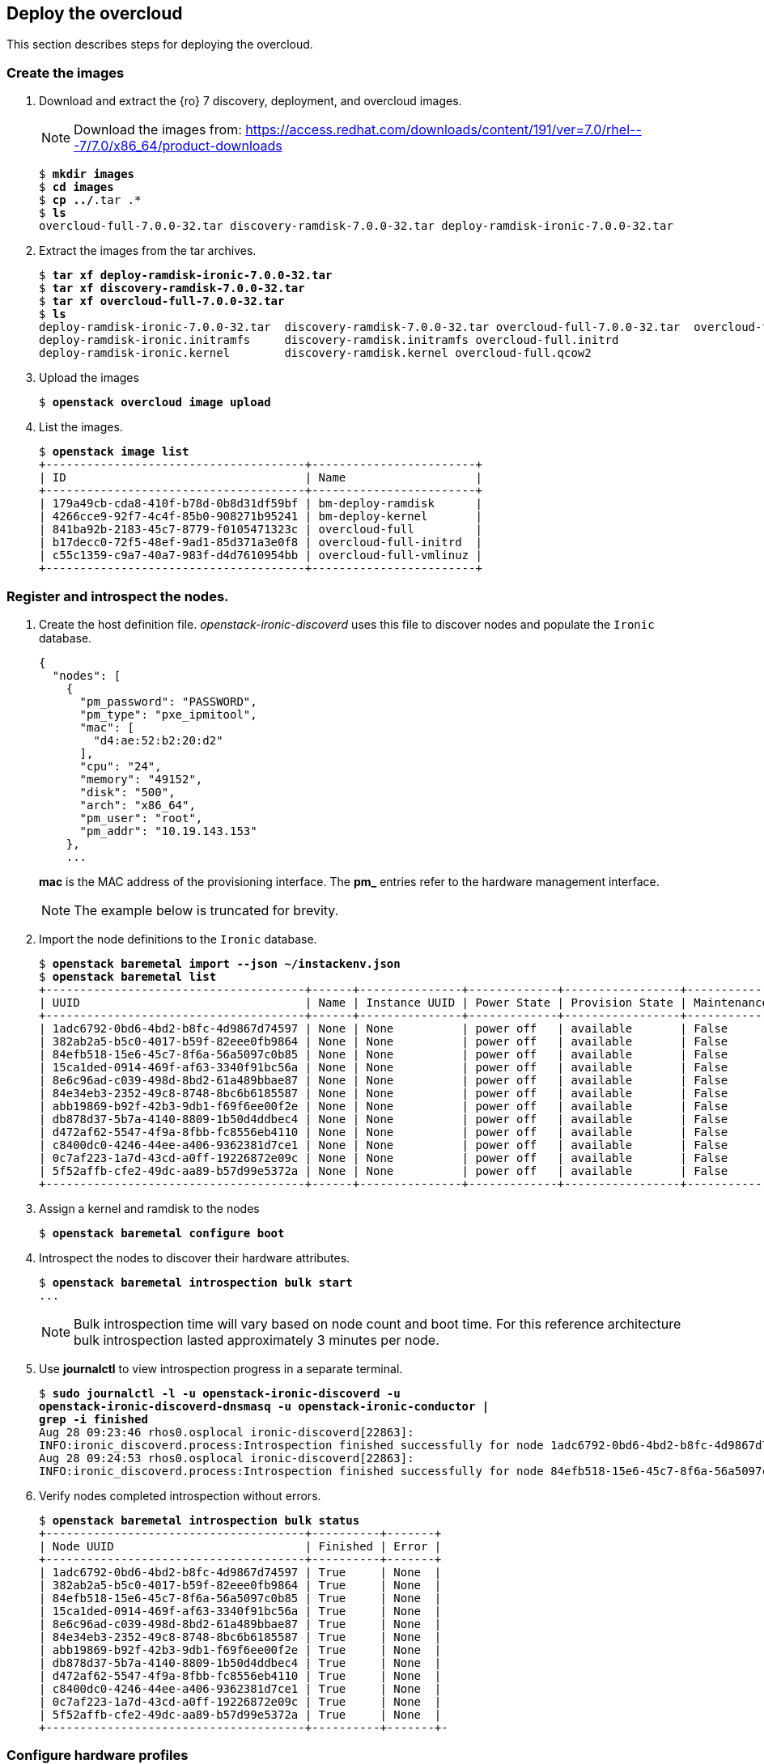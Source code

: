 [chapter 6]
== Deploy the overcloud
This section describes steps for deploying the overcloud.

=== Create the images

1. Download and extract the {ro} 7 discovery, deployment, and
  overcloud images.
+
NOTE: Download the images from: https://access.redhat.com/downloads/content/191/ver=7.0/rhel---7/7.0/x86_64/product-downloads
+
[subs=+quotes]
----
$ *mkdir images*
$ *cd images*
$ *cp ../*.tar .*
$ *ls*
overcloud-full-7.0.0-32.tar discovery-ramdisk-7.0.0-32.tar deploy-ramdisk-ironic-7.0.0-32.tar
----
+
2. Extract the images from the tar archives.
+
[subs=+quotes]
----
$ *tar xf deploy-ramdisk-ironic-7.0.0-32.tar*
$ *tar xf discovery-ramdisk-7.0.0-32.tar*
$ *tar xf overcloud-full-7.0.0-32.tar*
$ *ls*
deploy-ramdisk-ironic-7.0.0-32.tar  discovery-ramdisk-7.0.0-32.tar overcloud-full-7.0.0-32.tar  overcloud-full.vmlinuz
deploy-ramdisk-ironic.initramfs     discovery-ramdisk.initramfs overcloud-full.initrd
deploy-ramdisk-ironic.kernel        discovery-ramdisk.kernel overcloud-full.qcow2
----
+
3. Upload the images
+
[subs=+quotes]
----
$ *openstack overcloud image upload*
----
+
4. List the images.
+
[subs=+quotes]
----
$ *openstack image list*
+--------------------------------------+------------------------+
| ID                                   | Name                   |
+--------------------------------------+------------------------+
| 179a49cb-cda8-410f-b78d-0b8d31df59bf | bm-deploy-ramdisk      |
| 4266cce9-92f7-4c4f-85b0-908271b95241 | bm-deploy-kernel       |
| 841ba92b-2183-45c7-8779-f0105471323c | overcloud-full         |
| b17decc0-72f5-48ef-9ad1-85d371a3e0f8 | overcloud-full-initrd  |
| c55c1359-c9a7-40a7-983f-d4d7610954bb | overcloud-full-vmlinuz |
+--------------------------------------+------------------------+
----

=== Register and introspect the nodes.

1. Create the host definition file. _openstack-ironic-discoverd_
  uses this file to discover nodes and populate the `Ironic`
  database.
+
[source%autofit,ruby,numbered]
----
{
  "nodes": [
    {
      "pm_password": "PASSWORD",
      "pm_type": "pxe_ipmitool",
      "mac": [
        "d4:ae:52:b2:20:d2"
      ],
      "cpu": "24",
      "memory": "49152",
      "disk": "500",
      "arch": "x86_64",
      "pm_user": "root",
      "pm_addr": "10.19.143.153"
    },
    ...
----
+
*mac* is the MAC address of the provisioning interface. The *pm_*
entries refer to the hardware management interface.
+
NOTE: The example below is truncated for brevity.
+
2. Import the node definitions to the `Ironic` database.
+
[subs=+quotes]
----
$ *openstack baremetal import --json ~/instackenv.json*
$ *openstack baremetal list*
+--------------------------------------+------+---------------+-------------+-----------------+-------------+
| UUID                                 | Name | Instance UUID | Power State | Provision State | Maintenance |
+--------------------------------------+------+---------------+-------------+-----------------+-------------+
| 1adc6792-0bd6-4bd2-b8fc-4d9867d74597 | None | None          | power off   | available       | False       |
| 382ab2a5-b5c0-4017-b59f-82eee0fb9864 | None | None          | power off   | available       | False       |
| 84efb518-15e6-45c7-8f6a-56a5097c0b85 | None | None          | power off   | available       | False       |
| 15ca1ded-0914-469f-af63-3340f91bc56a | None | None          | power off   | available       | False       |
| 8e6c96ad-c039-498d-8bd2-61a489bbae87 | None | None          | power off   | available       | False       |
| 84e34eb3-2352-49c8-8748-8bc6b6185587 | None | None          | power off   | available       | False       |
| abb19869-b92f-42b3-9db1-f69f6ee00f2e | None | None          | power off   | available       | False       |
| db878d37-5b7a-4140-8809-1b50d4ddbec4 | None | None          | power off   | available       | False       |
| d472af62-5547-4f9a-8fbb-fc8556eb4110 | None | None          | power off   | available       | False       |
| c8400dc0-4246-44ee-a406-9362381d7ce1 | None | None          | power off   | available       | False       |
| 0c7af223-1a7d-43cd-a0ff-19226872e09c | None | None          | power off   | available       | False       |
| 5f52affb-cfe2-49dc-aa89-b57d99e5372a | None | None          | power off   | available       | False       |
+--------------------------------------+------+---------------+-------------+-----------------+-------------+
----
3. Assign a kernel and ramdisk to the nodes
+
[subs=+quotes]
----
$ *openstack baremetal configure boot*
----
4. Introspect the nodes to discover their hardware attributes.
+
[subs=+quotes]
----
$ *openstack baremetal introspection bulk start*
...
----
+
NOTE: Bulk introspection time will vary based on node count and boot
time. For this reference architecture bulk introspection lasted
approximately 3 minutes per node.
5. Use *journalctl* to view introspection progress in a separate
   terminal.
+
[subs=+quotes]
----
$ *sudo journalctl -l -u openstack-ironic-discoverd -u
openstack-ironic-discoverd-dnsmasq -u openstack-ironic-conductor |
grep -i finished*
Aug 28 09:23:46 rhos0.osplocal ironic-discoverd[22863]:
INFO:ironic_discoverd.process:Introspection finished successfully for node 1adc6792-0bd6-4bd2-b8fc-4d9867d74597
Aug 28 09:24:53 rhos0.osplocal ironic-discoverd[22863]:
INFO:ironic_discoverd.process:Introspection finished successfully for node 84efb518-15e6-45c7-8f6a-56a5097c0b85
----
6. Verify nodes completed introspection without errors.
+
[subs=+quotes]
----
$ *openstack baremetal introspection bulk status*
+--------------------------------------+----------+-------+
| Node UUID                            | Finished | Error |
+--------------------------------------+----------+-------+
| 1adc6792-0bd6-4bd2-b8fc-4d9867d74597 | True     | None  |
| 382ab2a5-b5c0-4017-b59f-82eee0fb9864 | True     | None  |
| 84efb518-15e6-45c7-8f6a-56a5097c0b85 | True     | None  |
| 15ca1ded-0914-469f-af63-3340f91bc56a | True     | None  |
| 8e6c96ad-c039-498d-8bd2-61a489bbae87 | True     | None  |
| 84e34eb3-2352-49c8-8748-8bc6b6185587 | True     | None  |
| abb19869-b92f-42b3-9db1-f69f6ee00f2e | True     | None  |
| db878d37-5b7a-4140-8809-1b50d4ddbec4 | True     | None  |
| d472af62-5547-4f9a-8fbb-fc8556eb4110 | True     | None  |
| c8400dc0-4246-44ee-a406-9362381d7ce1 | True     | None  |
| 0c7af223-1a7d-43cd-a0ff-19226872e09c | True     | None  |
| 5f52affb-cfe2-49dc-aa89-b57d99e5372a | True     | None  |
+--------------------------------------+----------+-------+-
----

=== Configure hardware profiles

1. Create the default flavor for baremetal deployments.
+
[subs=+quotes]
----
$ *openstack flavor create --id auto --ram 4096 --disk 40 --vcpus 1 baremetal*
+----------------------------+--------------------------------------+
| Field                      | Value                                |
+----------------------------+--------------------------------------+
| OS-FLV-DISABLED:disabled   | False                                |
| OS-FLV-EXT-DATA:ephemeral  | 0                                    |
| disk                       | 40                                   |
| id                         | e3f8358d-983f-4383-8379-50cbbf5bf970 |
| name                       | baremetal                            |
| os-flavor-access:is_public | True                                 |
| ram                        | 4096                                 |
| rxtx_factor                | 1.0                                  |
| swap                       |                                      |
| vcpus                      | 1                                    |
+----------------------------+--------------------------------------+
----
2. Set properties for the baremetal flavor.
+
[subs=+quotes]
----
$ *openstack flavor set --property "cpu_arch"="x86_64" --property "capabilities:boot_option"="local" baremetal*
+----------------------------+-----------------------------------------------------+
| Field                      | Value                                               |
+----------------------------+-----------------------------------------------------+
| OS-FLV-DISABLED:disabled   | False                                               |
| OS-FLV-EXT-DATA:ephemeral  | 0                                                   |
| disk                       | 40                                                  |
| id                         | e3f8358d-983f-4383-8379-50cbbf5bf970                |
| name                       | baremetal                                           |
| os-flavor-access:is_public | True                                                |
| properties                 | capabilities:boot_option='local', cpu_arch='x86_64' |
| ram                        | 4096                                                |
| rxtx_factor                | 1.0                                                 |
| swap                       |                                                     |
| vcpus                      | 1                                                   |
+----------------------------+-----------------------------------------------------+
----
3. Install _ahc-tools_.
+
[subs=+quotes]
----
$ *sudo yum install -y -q ahc-tools*
$ *sudo rpm -qa | grep ahc-tools*
ahc-tools-0.1.1-5.el7ost.noarch
----
4. Create the AHC configuration file.
+
[subs=+quotes]
----
$ *sudo cp /etc/ironic-discoverd/discoverd.conf /etc/ahc-tools/ahc-tools.conf*
$ *sudo sed -i 's/\[discoverd/\[ironic/' /etc/ahc-tools/ahc-tools.conf*
$ *sudo chmod 0600 /etc/ahc-tools/ahc-tools.conf*
----
5. View _/etc/ahc-tools/ahc-tools.conf_.
+
[subs=+quotes]
----
$ *sudo cat /etc/ahc-tools/ahc-tools.conf*
[ironic]
debug = false
os_auth_url = http://192.0.2.1:5000/v2.0
identity_uri = http://192.0.2.1:35357
os_username = ironic
os_password = d5ba7515326d740725ea74bf0aec65fb079c0e19
os_tenant_name = service
dnsmasq_interface = br-ctlplane
database = /var/lib/ironic-discoverd/discoverd.sqlite
ramdisk_logs_dir = /var/log/ironic-discoverd/ramdisk/
processing_hooks =
ramdisk_error,root_device_hint,scheduler,validate_interfaces,edeploy
enable_setting_ipmi_credentials = true
keep_ports = added
ironic_retry_attempts = 6
ironic_retry_period = 10

[swift]
username = ironic
password = d5ba7515326d740725ea74bf0aec65fb079c0e19
tenant_name = service
os_auth_url = http://192.0.2.1:5000/v2.0
----
6. Create the AHC spec files.
+
NOTE: Servers are matched to profiles by the order they are listed in this file.
+
[subs=+quotes]
----
$ **for i in $(ls /etc/ahc-tools/edeploy/{\*.specs,state}); do echo $i && cat $i; done**
/etc/ahc-tools/edeploy/ceph.specs
[
  ('disk', '$disk', 'size', 'gt(400)'),
]
/etc/ahc-tools/edeploy/compute.specs
[
 ('cpu', '$cpu', 'cores', '8'),
  ('memory', 'total', 'size', 'ge(64000000000)'),
]
/etc/ahc-tools/edeploy/control.specs
[
 ('cpu', '$cpu', 'cores', '8'),
('disk', '$disk', 'size', 'gt(100)'),
 ('memory', 'total', 'size', 'ge(64000000000)'),
 ]
/etc/ahc-tools/edeploy/state
[('ceph', '4'), ('control', '3'), ('compute', '*')]
----
This configuration defines:
+
* Minimum disk size of 400 GB for Ceph servers
* 8 cores per CPU and 64 GB RAM for compute nodes
* 8 cores per CPU, minimum 100 GB disk size and 64 GB RAM for
  controllers
* The state file specifies that AHC should match 3 controllers, 4 Ceph
  storage servers, and the remainder as compute nodes.
+
NOTE: View
https://github.com/redhat-cip/edeploy/blob/master/docs/eDeployUserGuide.rst#appendix-a[Appendix
A] of the
https://github.com/redhat-cip/edeploy/blob/master/docs/eDeployUserGuide.rst[eDeploy
User's Guide] for an exhaustive
list of the hardware components and settings that can be matched in a
specification file.
7. This loop creates a hardware profile for each node type defined in
   the state file.
+
[subs=+quotes]
----
$ *for i in ceph control compute; do openstack flavor create --id auto --ram 4096 --disk 40 --vcpus 1 $i; openstack flavor set --property "cpu_arch"="x86_64" --property "capabilities:boot_option"="local" --property "capabilities:profile"="$i" $i; done*
...
$ *openstack flavor list*
+--------------------------------------+-----------+------+------+-----------+-------+-----------+
| ID                                   | Name      |  RAM | Disk | Ephemeral | VCPUs | Is Public |
+--------------------------------------+-----------+------+------+-----------+-------+-----------+
| 3bd3c59f-16c4-4090-94b5-0d90e1f951fa | compute   | 4096 |   40 | 0         |     1 | True      |
| 9a9c0a68-550a-4736-9b6d-f4aa1cc68a1f | ceph      | 4096 |   40 | 0         |     1 | True      |
| a3d47c7e-04dc-47e3-8fca-b19ea31d0ed2 | control   | 4096 |   40 | 0         |     1 | True      |
| e3f8358d-983f-4383-8379-50cbbf5bf970 | baremetal | 4096 |   40 | 0         |     1 | True      |
+--------------------------------------+-----------+------+------+-----------+-------+-----------+
----
+
8. Assign `Ironic` nodes to profiles and view the results.
+
[subs=+quotes]
----
$ *sudo ahc-match*
----
+
9. View the profile assigned to each node.
+
[subs=+quotes]
----
$ **for i in $(ironic node-list | awk ' /available/ { print $2 } ');
do ironic node-show $i | grep capabilities; done**
|                        | u'cpus': u'24', u'capabilities':u'profile:ceph,boot_option:local'}   |
|                        | u'cpus': u'24', u'capabilities':u'profile:ceph,boot_option:local'}   |
|                        | u'cpus': u'24', u'capabilities':u'profile:ceph,boot_option:local'}   |
|                        | u'cpus': u'24', u'capabilities':u'profile:ceph,boot_option:local'}   |
|                        | u'cpus': u'32', u'capabilities':u'profile:control,boot_option:local'}  |
|                        | u'cpus': u'32', u'capabilities':u'profile:control,boot_option:local'}  |
|                        | u'cpus': u'32', u'capabilities':u'profile:control,boot_option:local'}  |
|                        | u'cpus': u'32', u'capabilities':u'profile:compute,boot_option:local'}  |
|                        | u'cpus': u'32', u'capabilities':u'profile:compute,boot_option:local'}  |
|                        | u'cpus': u'32', u'capabilities':u'profile:compute,boot_option:local'}  |
|                        | u'cpus': u'32', u'capabilities':u'profile:compute,boot_option:local'}  |
|                        | u'cpus': u'32', u'capabilities':u'profile:compute,boot_option:local'}  |
----
+
In this example, the 4 R510 servers are assigned to Ceph, 3 M520
servers are assigned to control, and the remained are assigned to
compute.

=== Configure network isolation
This section describes how to configure network isolation for the
reference architecture. Configure network isolation by defining
networks in environment files. Pass the environment files to `Heat`.

The network isolation environment files used in this section produce
the network described in <<reference-architecture-diagram>>.

1. Define isolated networks in  _network-environment.yaml_.
+
[source%autofit, ruby, numbered]
----
resource_registry:
  OS::TripleO::BlockStorage::Net::SoftwareConfig:/home/stack/nic-configs/cinder-storage.yaml
  OS::TripleO::Compute::Net::SoftwareConfig:/home/stack/nic-configs/compute.yaml
  OS::TripleO::Controller::Net::SoftwareConfig:/home/stack/nic-configs/controller.yaml
  OS::TripleO::ObjectStorage::Net::SoftwareConfig:/home/stack/nic-configs/swift-storage.yaml
  OS::TripleO::CephStorage::Net::SoftwareConfig:/home/stack/nic-configs/ceph-storage.yaml

parameter_defaults:
  NeutronExternalNetworkBridge: "br-ex"
  InternalApiNetCidr: 172.16.1.0/24
  StorageNetCidr: 172.16.2.0/24
  StorageMgmtNetCidr: 172.16.3.0/24
  TenantNetCidr: 172.16.4.0/24
  ExternalNetCidr: 10.19.136.0/21
  InternalApiAllocationPools: [{'start':'172.16.1.10', 'end': '172.16.1.100'}]
  StorageAllocationPools: [{'start':'172.16.2.10', 'end': '172.16.2.200'}]
  StorageMgmtAllocationPools: [{'start':'172.16.3.10', 'end': '172.16.3.200'}]
  TenantAllocationPools: [{'start':'172.16.4.10', 'end': '172.16.4.200'}]
  ExternalAllocationPools: [{'start':'10.19.137.121', 'end':'10.19.137.151'}]
  InternalApiNetworkVlanID: 4041
  StorageNetworkVlanID: 4042
  StorageMgmtNetworkVlanID: 4043
  TenantNetworkVlanID: 4044
  ExternalNetworkVlanID: 168
  ExternalInterfaceDefaultRoute: "10.19.143.254"
  BondInterfaceOvsOptions:
    "bond_mode=balance-tcp lacp=active other-config:lacp-fallback-ab=true"
----
+
The _resource_registery_ section defines role-specific configuration.
These files are created in subsequent steps.
+
The _parameter_defaults_ section defines default parameters used
across the resource registry. These include CIDRs, VLAN IDs, and IP
allocation pools for each network, as well as the external network
bridge created by `Open vSwitch`.
+
The parameters defined in this file match the network configuration
used in the reference architecture.
+
NOTE: In most cases _NeutronExternalNetworkBridge_ would be set to "''"
in order to support multiple floating IP VLANs or physical interfaces. In
this case there was only one floating IP network on the native VLAN of
bridge _br-ex_, so the bridge was specified directly for performance
reasons.
2. Create the _nic-configs_ files to define network configuration for
   each interface by server role.
+
[subs=+quotes]
----
$ *mkdir ~/nic-configs*
$ *ls ~/nic-configs*
ceph-storage.yaml  cinder-storage.yaml  compute.yaml  controller.yaml swift-storage.yaml
----
Complete examples of each network configuration file are in
<<Appendix-nic-configuration-files>>.
+
NOTE: `Swift` and `Cinder` servers are not used in this reference
architecture. Their files are included for completeness but not called
by the installer.
+
3. Set the provisioning network nameserver. The overcloud servers use
   this nameserver for DNS resolution.
+
[subs=+quotes]
----
$ *neutron subnet-update $(neutron subnet-list | awk ' /192.0.2/ { print $2 } ') --dns-nameserver 10.19.143.247*
----

=== Customize Ceph Storage
Like network isolation, Ceph is customized by passing `Heat` additional
environment files. The customization produce the Ceph cluster depicted
in the <<ceph-integration,Ceph integration graphic>>.

In this reference architecture ten SAS disks in each R510 are
configured as OSD drives. The journal for each OSD is created as a
separate partition on the OSD drive. This is the recommended journal
configuration for Ceph OSDs when SSD drives are not used.

1. Configure Ceph OSD disks as single-drive RAID 0 virtual disks for
   best performance. Ceph data is protected through replication across
   OSDs so RAID is not recommended.
2. Initialize the virtual disks to remove all partition and MBR data.
3. Create a _templates_ directory for `Heat` template customization.
+
[subs=+quotes]
----
$ *mkdir ~/templates*
$ *cp -rp /usr/share/openstack-tripleo-heat-templates/ ~/templates*
----
4. Edit
   _~/templates/openstack-tripleo-heat-templates/puppet/hieradata/ceph.yaml_
   to include the Ceph customizations. This example includes the
   additional OSDs accepting the Puppet defaults for journaling.
[source%autofit, ruby, numbered]
----
ceph::profile::params::osd_journal_size: 1024
ceph::profile::params::osd_pool_default_pg_num: 128
ceph::profile::params::osd_pool_default_pgp_num: 128
ceph::profile::params::osd_pool_default_size: 3
ceph::profile::params::osd_pool_default_min_size: 1
ceph::profile::params::osds:
  '/dev/sdb':
    journal: {}
  '/dev/sdc':
    journal: {}
  '/dev/sdd':
    journal: {}
  '/dev/sde':
    journal: {}
  '/dev/sdf':
    journal: {}
  '/dev/sdg':
    journal: {}
  '/dev/sdh':
    journal: {}
  '/dev/sdi':
    journal: {}
  '/dev/sdj':
    journal: {}
  '/dev/sdk':
    journal: {}
ceph::profile::params::manage_repo: false
ceph::profile::params::authentication_type: cephx

ceph_pools:
- volumes
- vms
- images

ceph_osd_selinux_permissive: true
----

NOTE: By default Ceph creates one OSD per storage server using the remaining
free space on the operating system disk. The OSD journal is
configured as a 5 GB file on the disk. This configuration is only
suitable for evaluation and proof of concept.

== Deploy and Test the overcloud
This section describes how to deploy and test the overcloud defined in
the previous section.

=== Deploy the Overcloud servers
1. Use *ironic node-list* to verify all `Ironic` nodes are powered off,
   available for provisioning, and not in maintenance mode.
+
[subs=+quotes]
----
$ *ironic node-list*
+--------------------------------------+------+---------------+-------------+-----------------+-------------+
| UUID                                 | Name | Instance UUID | Power State | Provision State | Maintenance |
+--------------------------------------+------+---------------+-------------+-----------------+-------------+
| 1adc6792-0bd6-4bd2-b8fc-4d9867d74597 | None | None          | power off   | available       | False       |
| 382ab2a5-b5c0-4017-b59f-82eee0fb9864 | None | None          | power off   | available       | False       |
| 84efb518-15e6-45c7-8f6a-56a5097c0b85 | None | None          | power off   | available       | False       |
| 15ca1ded-0914-469f-af63-3340f91bc56a | None | None          | power off   | available       | False       |
| 8e6c96ad-c039-498d-8bd2-61a489bbae87 | None | None          | power off   | available       | False       |
| 84e34eb3-2352-49c8-8748-8bc6b6185587 | None | None          | power off   | available       | False       |
| abb19869-b92f-42b3-9db1-f69f6ee00f2e | None | None          | power off   | available       | False       |
| db878d37-5b7a-4140-8809-1b50d4ddbec4 | None | None          | power off   | available       | False       |
| d472af62-5547-4f9a-8fbb-fc8556eb4110 | None | None          | power off   | available       | False       |
| c8400dc0-4246-44ee-a406-9362381d7ce1 | None | None          | power off   | available       | False       |
| 0c7af223-1a7d-43cd-a0ff-19226872e09c | None | None          | power off   | available       | False       |
| 5f52affb-cfe2-49dc-aa89-b57d99e5372a | None | None          | power off   | available       | False       |
+--------------------------------------+------+---------------+-------------+-----------------+-------------+
----
2. Deploy the overcloud.
+
[subs=+quotes]
----
$ *openstack overcloud deploy -e
/usr/share/openstack-tripleo-heat-templates/environments/network-isolation.yaml \
-e /home/stack/network-environment.yaml --control-flavor control --compute-flavor compute \
--ceph-storage-flavor ceph --ntp-server 10.16.255.2 --control-scale 3 --compute-scale 4 \
--ceph-storage-scale 4 --block-storage-scale 0 --swift-storage-scale 0 \
-t 90 --templates /home/stack/templates/openstack-tripleo-heat-templates/ \
-e /usr/share/openstack-tripleo-heat-templates/environments/storage-environment.yaml \
--rhel-reg --reg-method satellite --reg-sat-url \
http://se-sat6.syseng.bos.redhat.com --reg-org syseng --reg-activation-key OSP-Overcloud*
Deploying templates in the directory /home/stack/templates/openstack-tripleo-heat-templates
----
This lengthy command does the following:
+
* Specifies the location of _network-environment.yaml_ to customize
  the network configurations.
* Specifies which flavors and how many control, compute, and
  ceph-storage nodes to instantiate.
* Specifies the location of the _storage-environment.yaml_ for Ceph
  customization.
* Registers the overcloud servers with the lab satellite server using a
  predefined activation key.
3. Watch deployment progress in a separate console window.
+
[subs=+quotes]
----
$ *heat resource-list overcloud | grep CREATE_COMPLETE*
| BlockStorage                      | 8565b42e-0b24-41ec-88d3-7d0d6bc18834 | OS::Heat::ResourceGroup | CREATE_COMPLETE | 2015-08-28T16:25:53Z |
| ControlVirtualIP                  | c4926ff9-2ea7-40f1-9677-d7f26e3517db | OS::Neutron::Port | CREATE_COMPLETE    | 2015-08-28T16:25:53Z |
| HeatAuthEncryptionKey             | overcloud-HeatAuthEncryptionKey-paa5lxc3ubon  | OS::Heat::RandomString | CREATE_COMPLETE    | 2015-08-28T16:25:53Z |
| HorizonSecret                     | overcloud-HorizonSecret-mpgdt65yqsud          | OS::Heat::RandomString | CREATE_COMPLETE    | 2015-08-28T16:25:53Z |
...
----
4. Run *nova-list* to view IP addresses for the overcloud servers.
+
[subs=+quotes]
----
$ *nova list*
...
| e50a67fa-ed75-4f39-a58f-47b51371f61d | overcloud-cephstorage-0 | ACTIVE | -          | Running     | ctlplane=192.0.2.20 |
| e36b2f28-463c-4e01-91e0-8ed762a1c057 | overcloud-cephstorage-1 | ACTIVE | -          | Running     | ctlplane=192.0.2.21 |
| 37c67128-8432-4330-afe7-ab3b01bdcb6e | overcloud-cephstorage-2 | ACTIVE | -          | Running     | ctlplane=192.0.2.19 |
| 3ee07cc2-9adf-457f-94e6-705657ac3767 | overcloud-cephstorage-3 | ACTIVE | -          | Running     | ctlplane=192.0.2.22 |
| e1f2801b-cb6e-4c55-a82a-476d0090f1d6 | overcloud-compute-0     | ACTIVE | -          | Running     | ctlplane=192.0.2.8  |
| 17be9669-247b-434f-9ad2-8ab59740c1e9 | overcloud-compute-1     | ACTIVE | -          | Running     | ctlplane=192.0.2.23 |
| be30827b-e3b4-4504-8afb-fe5ea42fda54 | overcloud-compute-2     | ACTIVE | -          | Running     | ctlplane=192.0.2.7  |
| 6a2ee7e1-31b8-48da-b56b-0834ac6bf3b4 | overcloud-compute-3     | ACTIVE | -          | Running     | ctlplane=192.0.2.24 |
| 520c5af6-fc91-4b93-bb95-93f947a7cc71 | overcloud-controller-0  | ACTIVE | -          | Running     | ctlplane=192.0.2.9  |
| 23a2de54-e3c9-4c1d-aaff-75ef5993b7af | overcloud-controller-1  | ACTIVE | -          | Running     | ctlplane=192.0.2.6  |
| 2afb18d3-3494-41da-951a-b72d68b4bf88 | overcloud-controller-2  | ACTIVE | -          | Running     | ctlplane=192.0.2.10 |
----
+
5. Source the _overcloudrc_ file to set environment variables for the overcloud.
6. Verify all `Nova` services and enabled and up.
+
[subs=+quotes]
----
$ *nova service-list*
...
| 3   | nova-scheduler   | overcloud-controller-0.localdomain | internal | enabled | up    | 2015-08-28T21:56:01.000000 | -               |
| 6   | nova-scheduler   | overcloud-controller-2.localdomain | internal | enabled | up    | 2015-08-28T21:56:03.000000 | -               |
| 9   | nova-scheduler   | overcloud-controller-1.localdomain | internal | enabled | up    | 2015-08-28T21:56:04.000000 | -               |
| 12  | nova-consoleauth | overcloud-controller-1.localdomain | internal | enabled | up    | 2015-08-28T21:56:03.000000 | -               |
| 15  | nova-consoleauth | overcloud-controller-2.localdomain | internal | enabled | up    | 2015-08-28T21:56:03.000000 | -               |
| 18  | nova-consoleauth | overcloud-controller-0.localdomain | internal | enabled | up    | 2015-08-28T21:56:04.000000 | -               |
| 21  | nova-conductor   | overcloud-controller-2.localdomain | internal | enabled | up    | 2015-08-28T21:55:57.000000 | -               |
| 57  | nova-conductor   | overcloud-controller-0.localdomain | internal | enabled | up    | 2015-08-28T21:55:57.000000 | -               |
| 105 | nova-conductor   | overcloud-controller-1.localdomain | internal | enabled | up    | 2015-08-28T21:55:58.000000 | -               |
| 123 | nova-compute     | overcloud-compute-1.localdomain    | nova     | enabled | up    | 2015-08-28T21:55:59.000000 | -               |
[ ... Output truncated ... ]
----
7. Verify all `Neutron` agents are alive and up.
+
[subs=+quotes]
----
$ *neutron agent-list*
...
| 2034c620-e2be-4fc3-8c7e-878125cccb46 | Open vSwitch agent | overcloud-compute-3.localdomain    | :-)   | True           | neutron-openvswitch-agent |
| 290a09bb-9878-4661-9c55-dee4c53f103c | Metadata agent     | overcloud-controller-2.localdomain | :-)   | True           | neutron-metadata-agent    |
| 369ef1fd-992a-462a-8569-128c329cf7b1 | Open vSwitch agent | overcloud-compute-2.localdomain    | :-)   | True           | neutron-openvswitch-agent |
| 42b35c58-dda0-4e55-b53f-5f7466acdac5 | Open vSwitch agent | overcloud-compute-0.localdomain    | :-)   | True           | neutron-openvswitch-agent |
| 45b4e429-1ad7-4678-aa8b-bc8afa8761ea | DHCP agent         | overcloud-controller-1.localdomain | :-)   | True           | neutron-dhcp-agent        |
| 91ff4990-6080-4fd2-98c2-b69cb5ea3d79 | L3 agent           | overcloud-controller-0.localdomain | :-)   | True           | neutron-l3-agent          |
[ ... Output truncated ... ]
----
8. *ssh* to a controller node and switch to root user. Find the
   controller IP address by running *nova list* on the undercloud.
+
[subs=+quotes]
----
$ *ssh -l heat-admin 192.0.2.9*
The authenticity of host '192.0.2.9 (192.0.2.9)' can't be established.
ECDSA key fingerprint is fe:a3:da:94:36:37:de:76:68:71:e0:70:cb:3a:00:aa.
Are you sure you want to continue connecting (yes/no)? *yes*
Warning: Permanently added '192.0.2.9' (ECDSA) to the list of known hosts.
$ *sudo -i*
----
9. Run *pcs status* to verify OpenStack services started correctly.
+
NOTE: Run *pcs resource cleanup* if any of the services are not fully
started.
+
[subs=+quotes]
----
# *pcs status*
Cluster name: tripleo_cluster
Last updated: Fri Aug 28 17:47:31 2015
Last change: Fri Aug 28 15:28:39 2015
Stack: corosync
Current DC: overcloud-controller-1 (2) - partition with quorum
Version: 1.1.12-a14efad
3 Nodes configured
112 Resources configured

Online: [ overcloud-controller-0 overcloud-controller-1 overcloud-controller-2 ]

Full list of resources:

 Clone Set: haproxy-clone [haproxy]
     Started: [ overcloud-controller-0 overcloud-controller-1 overcloud-controller-2 ]
ip-172.16.1.11 (ocf::heartbeat:IPaddr2): Started overcloud-controller-0
ip-10.19.137.121  (ocf::heartbeat:IPaddr2): Started overcloud-controller-1
...
----
NOTE: Appendix <<Appendix-overcloud-servce-list>> shows complete *pcs status*
`Pacemaker` output for a deployed overcloud.

=== Tune Ceph storage
This section includes steps for increasing the number of Placement
Groups (PGs) per pool.
http://ceph.com/docs/master/rados/operations/placement-groups/[Ceph
Placement Groups (PGs)] aggregate objects
within pools. PGs within a pool are distributed across OSDs for data
durability and performance. By default OSP director creates 4 pools
with 64 PGs and 3 replicas per pool. There are 40 OSDs which leaves
19.2 PGs per OSD. Ceph recommends at least 30 PGs per OSD.

Each pool has two properties that dictate its number of placement groups:
_pg_num_ (number of placement groups) and _pgp_num_ (number of PGs for
placement on OSD.)  At the time of writing, customizing _pg_num_
in _ceph.yaml_ prior to deployment was not working. See
https://bugzilla.redhat.com/show_bug.cgi?id=1252546[BZ1252546] for details.
Therefore, this reference architecture manually inceases _pg_num_ and _pgp_num_
to Ceph recommendations.

Figure 6.1 <<image-ceph-perf>> shows the relative performance impact
of Ceph tuning on an IO microbenchmark.

1. *ssh* to a Ceph OSD node and switch to root user.
+
[subs=+quotes]
----
$ *ssh -l heat-admin 192.0.2.20*
Last login: Fri Aug 28 17:58:30 2015 from 192.0.2.1
$ *sudo -i*
----
2. Run *ceph -s* to verify all OSDs are up and in, pool count, and
   total free space.
+
[subs=+quotes]
----
# *ceph -s*
 cluster 7ced0d2a-4db6-11e5-86a4-90b11c56332a
 health HEALTH_WARN too few PGs per OSD (19 < min 30)
 monmap e2: 3 mons at {overcloud-controller-0=172.16.2.16:6789/0,overcloud-controller-1=172.16.2.15:6789/0,overcloud-controller-2=172.16.2.21:6789/0}

        election epoch 6, quorum 0,1,2 overcloud-controller-1,overcloud-controller-0,overcloud-controller-2
 osdmap e82: 40 osds: 40 up, 40 in
  pgmap v120: 256 pgs, 4 pools, 0 bytes data, 0 objects
        201 GB used, 37020 GB / 37221 GB avail
        256 active+clean
----
3. List the pools and pool stats. There are four pools configured for
   object storage, images, block storage, and ephemeral storage. There
   are 256 PGs total, 64 per pool.
+
[subs=+quotes]
----
# *ceph osd lspools*
0 rbd,1 images,2 volumes,3 vms,
# *ceph pg stat*
v120: 256 pgs: 256 active+clean; 0 bytes data, 201 GB used, 37020 GB /
37221 GB avail
----
4. View overall Ceph health.
+
[subs=+quotes]
----
# *ceph health*
HEALTH_WARN too few PGs per OSD (19 < min 30)
----
5. Increase per-pool _pg_num_ and _pgp_num_ to 256.
+
[subs=+quotes]
----
# *for i in rbd images volume vms; do
 ceph osd pool set $i pg_num 256;
 sleep 10
 ceph osd pool set $i pgp_num 256;
 sleep 10
done*
set pool 0 pg_num to 256
set pool 0 pgp_num to 256
set pool 1 pg_num to 256
set pool 1 pgp_num to 256
set pool 2 pg_num to 256
set pool 2 pgp_num to 256
set pool 3 pg_num to 256
set pool 3 pgp_num to 256
----
+
NOTE: The *sleep* statements are intended to ensure the cluster has
time to complete the previous action before proceeding. If a large
increase is needed increase  _pg_num_ in stages.
6. Re-run *ceph health* and *ceph pg stat*.
+
[subs=+quotes]
----
# *ceph health*
HEALTH_OK
# *ceph pg stat*
v180: 1024 pgs: 1024 active+clean; 0 bytes data, 201 GB used, 37020 GB
/ 37221 GB avail
----

NOTE: Increase the PGs on only one Ceph node in the cluster.

==== Performance Impact of Ceph Tuning
This graphic illustrates the performance impact of increasing the OSD
count from 4 to 40 and the PG count from 100 to 256. All performance
numbers are relative to the default settings.

. The _random read_ performance improves slightly but does not benefit
  very much from increasing OSD or PG count. Random read performance
  is still limited by the average seek time on the disks.
. Increasing the OSD count improves _sequential read_ performance by
  more than 100% due to increased parallelism.
. _sequential write_ benefits from both OSD and PG increases and shows
  the largest relative improvement versus the default configuration.

[[image-ceph-perf]]
.image-ceph-benchmark
image::images/ceph_perf.png[caption="Figure 6.1: " title="Ceph benchmark performance" align="center"]

NOTE: These performance tests are are for illustrative purposes only
and do not reflect the achievable performance of the machines on a
real application workload.

=== Configure controller fencing
_Fencing_ is an important concept for HA clusters. It is a method for
bringing the cluster into a known state by removing members that are
in an unknown state. In this reference architecture the controller
IPMI interfaces act as fence devices. However, {osp} director does not
configure fencing. This section describes how the controller nodes were
manually configured for fencing in this reference architecture.

<<Appendix-controller_fencing_script>> shows an example script used to
configure fencing in this reference architecture. This script
configures each controller nodes IPMI as a fence device, constrains it
so a controller cannot fence itself, and then enables all fence
devices.

1. Run *configure_fence.sh*.
+
[subs=+quotes]
----
$ *sh configure_fence.sh enable*
Cluster Properties:
 cluster-infrastructure: corosync
 cluster-name: tripleo_cluster
 dc-version: 1.1.12-a14efad
 have-watchdog: false
 redis_REPL_INFO: overcloud-controller-1
 stonith-enabled: true
----
2. Verify fence devices are configured with *pcs status*.
+
[subs=+quotes]
----
$ *ssh -l heat-admin 192.0.2.9 sudo pcs status | grep -i fence*
 overcloud-controller-0-ipmi  (stonith:fence_ipmilan):  Started overcloud-controller-1
 overcloud-controller-1-ipmi (stonith:fence_ipmilan):  Started overcloud-controller-2
 overcloud-controller-2-ipmi  (stonith:fence_ipmilan):  Started overcloud-controller-0
----

=== Configure additional Pacemaker constraints
`Pacemaker` _resource constraints_ enforce service co-location and start ordering requirements. In this section several additional resource constraints are manually added to the cluster to ensure proper recovery and startup.

NOTE: The missing resource constraints are documented in https://bugzilla.redhat.com/show_bug.cgi?id=1257414[bug 1257414] and slated for addition in the next OSP director point release.

1. *ssh* to a controller node and run *sudo* to execute commands as
   the root user.
+
[subs=+quotes]
----
$ *ssh -l heat-admin 192.0.2.17*
$ *sudo -i*
----
2. Configure additional *pcs* restart location and startup
   constraints.
+
[subs=+quotes]
----
# *pcs constraint order start rabbitmq-clone then openstack-keystone-clone*
Adding rabbitmq-clone openstack-keystone-clone (kind: Mandatory) (Options: first-action=start then-action=start)
# *pcs constraint order promote galera-master then openstack-keystone-clone*
Adding galera-master openstack-keystone-clone (kind: Mandatory) (Options: first-action=promote then-action=start)
# *pcs constraint order start haproxy-clone then openstack-keystone-clone*
Adding haproxy-clone openstack-keystone-clone (kind: Mandatory) (Options: first-action=start then-action=start)
# *pcs constraint order start memcached-clone then openstack-keystone-clone*
Adding memcached-clone openstack-keystone-clone (kind: Mandatory) (Options: first-action=start then-action=start)
# *pcs constraint order start openstack-nova-novncproxy-clone then openstack-nova-api-clone*
Adding openstack-nova-novncproxy-clone openstack-nova-api-clone (kind: Mandatory) (Options: first-action=start then-action=start)
# *pcs constraint order promote redis-master then start openstack-ceilometer-central-clone require-all=false*
Adding redis-master openstack-ceilometer-central-clone (kind: Mandatory) (Options: require-all=false first-action=promote then-action=start)
# *pcs resource defaults resource-stickiness=INFINITY*
----
3. List the resource constraints.
+
[subs=+quotes]
----
# *pcs constraint list*
Location Constraints:
Ordering Constraints:
  start ip-172.16.1.10 then start haproxy-clone (kind:Optional)
  start ip-192.0.2.6 then start haproxy-clone (kind:Optional)
  start ip-172.16.3.10 then start haproxy-clone (kind:Optional)
  start ip-10.19.137.121 then start haproxy-clone (kind:Optional)
  start ip-172.16.1.11 then start haproxy-clone (kind:Optional)
  start ip-172.16.2.10 then start haproxy-clone (kind:Optional)
  start mongod-clone then start openstack-ceilometer-central-clone (kind:Mandatory)
  start openstack-glance-registry-clone then start openstack-glance-api-clone (kind:Mandatory)
  [ ... Output truncated ... ]
----

<<<
